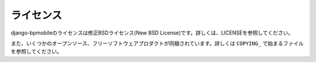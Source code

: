 .. _license:

==========
ライセンス
==========

django-bpmobileのライセンスは修正BSDライセンス(New BSD License)です。詳しくは、LICENSEを参照してください。

また、いくつかのオープンソース、フリーソフトウェアプロダクトが同梱されています。詳しくは ``COPYING_`` で始まるファイルを参照してください。
